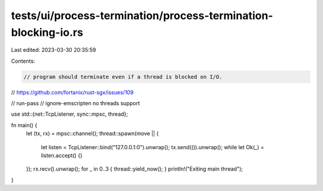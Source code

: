 tests/ui/process-termination/process-termination-blocking-io.rs
===============================================================

Last edited: 2023-03-30 20:35:59

Contents:

.. code-block:: rs

    // program should terminate even if a thread is blocked on I/O.
// https://github.com/fortanix/rust-sgx/issues/109

// run-pass
// ignore-emscripten no threads support

use std::{net::TcpListener, sync::mpsc, thread};

fn main() {
    let (tx, rx) = mpsc::channel();
    thread::spawn(move || {
        let listen = TcpListener::bind("127.0.0.1:0").unwrap();
        tx.send(()).unwrap();
        while let Ok(_) = listen.accept() {}
    });
    rx.recv().unwrap();
    for _ in 0..3 { thread::yield_now(); }
    println!("Exiting main thread");
}


